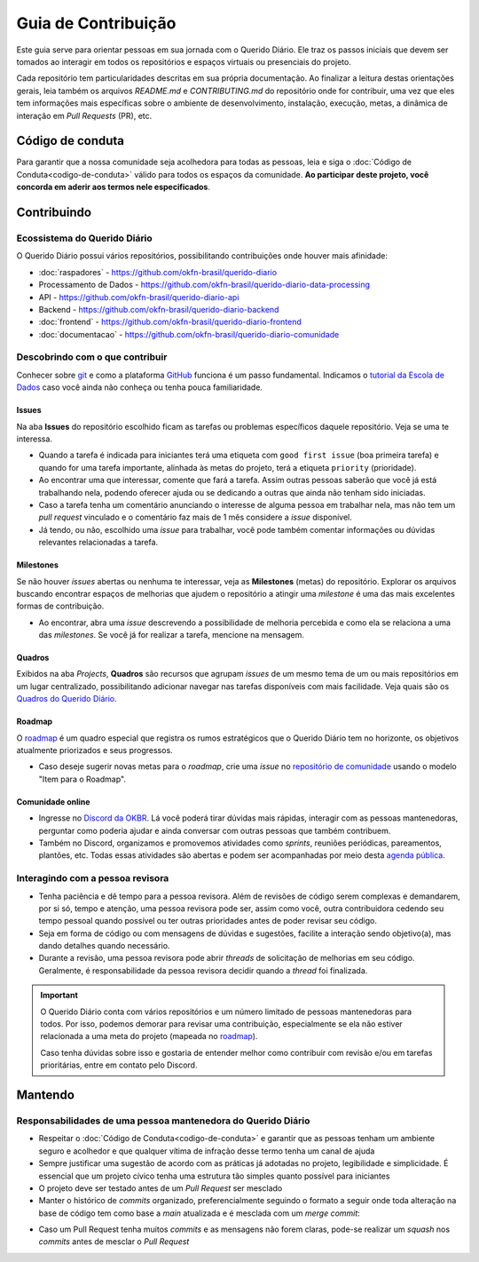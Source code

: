 Guia de Contribuição
######################

Este guia serve para orientar pessoas em sua jornada com o Querido Diário. Ele traz 
os passos iniciais que devem ser tomados ao interagir em todos os repositórios e
espaços virtuais ou presenciais do projeto. 

Cada repositório tem particularidades descritas em sua própria documentação. Ao 
finalizar a leitura destas orientações gerais, leia também os arquivos `README.md`
e `CONTRIBUTING.md` do repositório onde for contribuir, uma vez que eles tem informações 
mais específicas sobre o ambiente de desenvolvimento, instalação, execução, metas,
a dinâmica de interação em *Pull Requests* (PR), etc. 

Código de conduta
********************

Para garantir que a nossa comunidade seja acolhedora para todas as pessoas, leia
e siga o :doc:`Código de Conduta<codigo-de-conduta>` válido para todos os espaços 
da comunidade. **Ao participar deste projeto, você concorda em aderir aos termos
nele especificados**.

Contribuindo
**************

Ecossistema do Querido Diário
================================

O Querido Diário possui vários repositórios, possibilitando contribuições onde houver
mais afinidade:

- :doc:`raspadores` - https://github.com/okfn-brasil/querido-diario
- Processamento de Dados - https://github.com/okfn-brasil/querido-diario-data-processing
- API - https://github.com/okfn-brasil/querido-diario-api
- Backend - https://github.com/okfn-brasil/querido-diario-backend
- :doc:`frontend` - https://github.com/okfn-brasil/querido-diario-frontend
- :doc:`documentacao` - https://github.com/okfn-brasil/querido-diario-comunidade

Descobrindo com o que contribuir
====================================

Conhecer sobre `git`_ e como a plataforma `GitHub`_ funciona é um passo fundamental. 
Indicamos o `tutorial da Escola de Dados`_ caso você ainda não conheça ou tenha pouca
familiaridade.

Issues  
------------
Na aba **Issues** do repositório escolhido ficam as tarefas ou problemas específicos 
daquele repositório. Veja se uma te interessa.

- Quando a tarefa é indicada para iniciantes terá uma etiqueta com ``good first issue`` (boa primeira tarefa) e quando for uma tarefa importante, alinhada às metas do projeto, terá a etiqueta ``priority`` (prioridade).
- Ao encontrar uma que interessar, comente que fará a tarefa. Assim outras pessoas saberão que você já está trabalhando nela, podendo oferecer ajuda ou se dedicando a outras que ainda não tenham sido iniciadas.
- Caso a tarefa tenha um comentário anunciando o interesse de alguma pessoa em trabalhar nela, mas não tem um *pull request* vinculado e o comentário faz mais de 1 mês considere a *issue* disponível.
- Já tendo, ou não, escolhido uma *issue* para trabalhar, você pode também comentar informações ou dúvidas relevantes relacionadas a tarefa.

Milestones
---------------

Se não houver *issues* abertas ou nenhuma te interessar, veja as **Milestones** 
(metas) do repositório. Explorar os arquivos buscando encontrar espaços de melhorias 
que ajudem o repositório a atingir uma *milestone* é uma das mais excelentes formas 
de contribuição.

- Ao encontrar, abra uma *issue* descrevendo a possibilidade de melhoria percebida e como ela se relaciona a uma das *milestones*. Se você já for realizar a tarefa, mencione na mensagem.

Quadros
------------

Exibidos na aba *Projects*, **Quadros** são recursos que agrupam *issues* de um mesmo
tema de um ou mais repositórios em um lugar centralizado, possibilitando adicionar
navegar nas tarefas disponíveis com mais facilidade. Veja quais são os `Quadros 
do Querido Diário`_.

Roadmap
------------

O `roadmap`_ é um quadro especial que registra os rumos estratégicos que o Querido 
Diário tem no horizonte, os objetivos atualmente priorizados e seus progressos. 

- Caso deseje sugerir novas metas para o *roadmap*, crie uma *issue* no `repositório de comunidade`_ usando o modelo "Item para o Roadmap".

Comunidade online
----------------------

- Ingresse no `Discord da OKBR`_. Lá você poderá tirar dúvidas mais rápidas, interagir com as pessoas mantenedoras, perguntar como poderia ajudar e ainda conversar com outras pessoas que também contribuem. 
- Também no Discord, organizamos e promovemos atividades como *sprints*, reuniões periódicas, pareamentos, plantões, etc. Todas essas atividades são abertas e podem ser acompanhadas por meio desta `agenda pública`_.

Interagindo com a pessoa revisora 
====================================

- Tenha paciência e dê tempo para a pessoa revisora. Além de revisões de código serem complexas e demandarem, por si só, tempo e atenção, uma pessoa revisora pode ser, assim como você, outra contribuidora cedendo seu tempo pessoal quando possível ou ter outras prioridades antes de poder revisar seu código.
- Seja em forma de código ou com mensagens de dúvidas e sugestões, facilite a interação sendo objetivo(a), mas dando detalhes quando necessário.
- Durante a revisão, uma pessoa revisora pode abrir *threads* de solicitação de melhorias em seu código. Geralmente, é responsabilidade da pessoa revisora decidir quando a *thread* foi finalizada. 

.. important::
    O Querido Diário conta com vários repositórios e um número limitado de pessoas 
    mantenedoras para todos. Por isso, podemos demorar para revisar uma contribuição, 
    especialmente se ela não estiver relacionada a uma meta do projeto (mapeada no `roadmap`_).

    Caso tenha dúvidas sobre isso e gostaria de entender melhor como contribuir
    com revisão e/ou em tarefas prioritárias, entre em contato pelo Discord.


Mantendo
************

Responsabilidades de uma pessoa mantenedora do Querido Diário
================================================================

- Respeitar o :doc:`Código de Conduta<codigo-de-conduta>` e garantir que as pessoas tenham um ambiente seguro e acolhedor e que qualquer vítima de infração desse termo tenha um canal de ajuda
- Sempre justificar uma sugestão de acordo com as práticas já adotadas no projeto, legibilidade e simplicidade. É essencial que um projeto cívico tenha uma estrutura tão simples quanto possível para iniciantes
- O projeto deve ser testado antes de um *Pull Request* ser mesclado
- Manter o histórico de *commits* organizado, preferencialmente seguindo o formato a seguir onde toda alteração na base de código tem como base a *main* atualizada e é mesclada com um *merge commit*:

.. image:: https://querido-diario-static.nyc3.cdn.digitaloceanspaces.com/docs/guide-commits-history.png
    :alt: Organização dos commits 

- Caso um Pull Request tenha muitos *commits* e as mensagens não forem claras, pode-se realizar um *squash* nos *commits* antes de mesclar o *Pull Request*

.. Referências
.. _git: https://pt.wikipedia.org/wiki/Git
.. _GitHub: https://docs.github.com/pt/get-started/quickstart/hello-world
.. _tutorial da Escola de Dados: https://escoladedados.org/tutoriais/introducao-ao-git-e-github-colaborando-com-projetos-de-codigo-aberto/
.. _Discussion do repositório querido-diario-comunidade: https://github.com/okfn-brasil/querido-diario-comunidade/discussions
.. _Discord da OKBR: https://go.ok.org.br/discord
.. _roadmap: https://github.com/orgs/okfn-brasil/projects/14/views/1
.. _repositório de comunidade: https://github.com/okfn-brasil/querido-diario-comunidade/issues
.. _agenda pública: https://go.ok.org.br/agenda-comunidade
.. _Quadros do Querido Diário: https://github.com/orgs/okfn-brasil/projects
